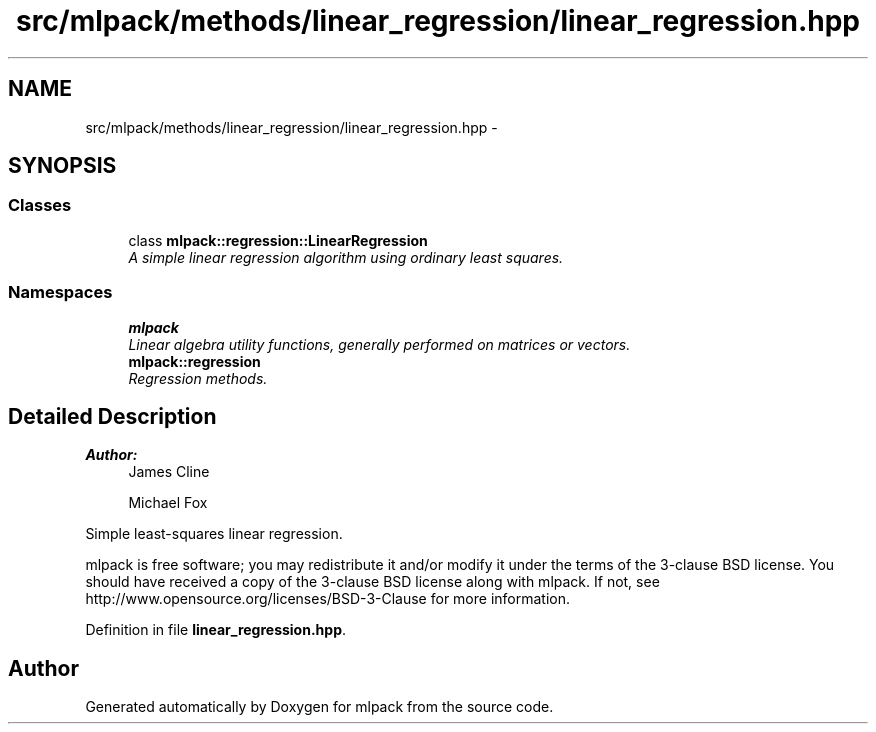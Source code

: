 .TH "src/mlpack/methods/linear_regression/linear_regression.hpp" 3 "Sat Mar 25 2017" "Version master" "mlpack" \" -*- nroff -*-
.ad l
.nh
.SH NAME
src/mlpack/methods/linear_regression/linear_regression.hpp \- 
.SH SYNOPSIS
.br
.PP
.SS "Classes"

.in +1c
.ti -1c
.RI "class \fBmlpack::regression::LinearRegression\fP"
.br
.RI "\fIA simple linear regression algorithm using ordinary least squares\&. \fP"
.in -1c
.SS "Namespaces"

.in +1c
.ti -1c
.RI " \fBmlpack\fP"
.br
.RI "\fILinear algebra utility functions, generally performed on matrices or vectors\&. \fP"
.ti -1c
.RI " \fBmlpack::regression\fP"
.br
.RI "\fIRegression methods\&. \fP"
.in -1c
.SH "Detailed Description"
.PP 

.PP
\fBAuthor:\fP
.RS 4
James Cline 
.PP
Michael Fox
.RE
.PP
Simple least-squares linear regression\&.
.PP
mlpack is free software; you may redistribute it and/or modify it under the terms of the 3-clause BSD license\&. You should have received a copy of the 3-clause BSD license along with mlpack\&. If not, see http://www.opensource.org/licenses/BSD-3-Clause for more information\&. 
.PP
Definition in file \fBlinear_regression\&.hpp\fP\&.
.SH "Author"
.PP 
Generated automatically by Doxygen for mlpack from the source code\&.
